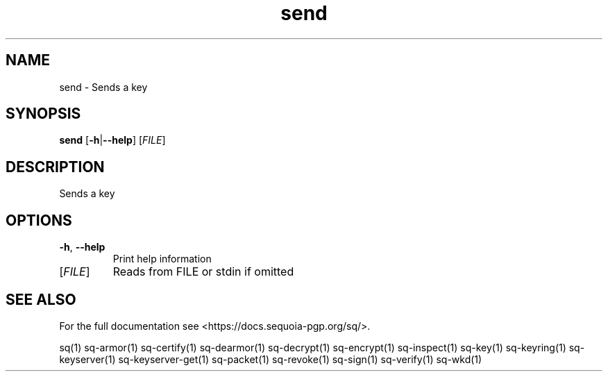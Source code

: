 .ie \n(.g .ds Aq \(aq
.el .ds Aq '
.TH send 1 "July 2022" "sq 0.26.0" "Sequoia Manual"
.SH NAME
send \- Sends a key
.SH SYNOPSIS
\fBsend\fR [\fB\-h\fR|\fB\-\-help\fR] [\fIFILE\fR] 
.SH DESCRIPTION
Sends a key
.SH OPTIONS
.TP
\fB\-h\fR, \fB\-\-help\fR
Print help information
.TP
[\fIFILE\fR]
Reads from FILE or stdin if omitted
.SH "SEE ALSO"
For the full documentation see <https://docs.sequoia\-pgp.org/sq/>.
.PP
sq(1)
sq\-armor(1)
sq\-certify(1)
sq\-dearmor(1)
sq\-decrypt(1)
sq\-encrypt(1)
sq\-inspect(1)
sq\-key(1)
sq\-keyring(1)
sq\-keyserver(1)
sq\-keyserver\-get(1)
sq\-packet(1)
sq\-revoke(1)
sq\-sign(1)
sq\-verify(1)
sq\-wkd(1)
